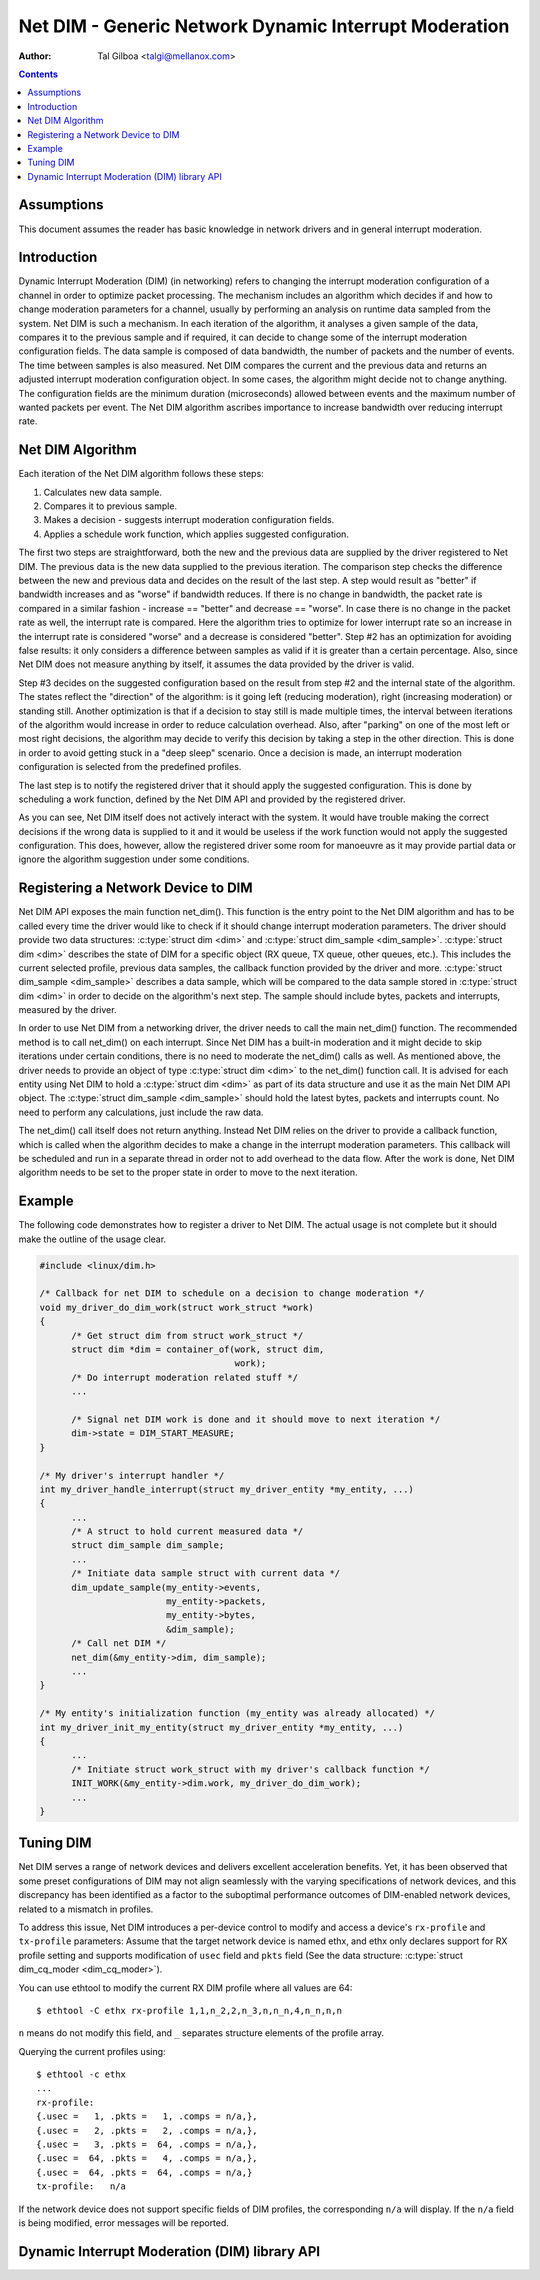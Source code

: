======================================================
Net DIM - Generic Network Dynamic Interrupt Moderation
======================================================

:Author: Tal Gilboa <talgi@mellanox.com>

.. contents:: :depth: 2

Assumptions
===========

This document assumes the reader has basic knowledge in network drivers
and in general interrupt moderation.


Introduction
============

Dynamic Interrupt Moderation (DIM) (in networking) refers to changing the
interrupt moderation configuration of a channel in order to optimize packet
processing. The mechanism includes an algorithm which decides if and how to
change moderation parameters for a channel, usually by performing an analysis on
runtime data sampled from the system. Net DIM is such a mechanism. In each
iteration of the algorithm, it analyses a given sample of the data, compares it
to the previous sample and if required, it can decide to change some of the
interrupt moderation configuration fields. The data sample is composed of data
bandwidth, the number of packets and the number of events. The time between
samples is also measured. Net DIM compares the current and the previous data and
returns an adjusted interrupt moderation configuration object. In some cases,
the algorithm might decide not to change anything. The configuration fields are
the minimum duration (microseconds) allowed between events and the maximum
number of wanted packets per event. The Net DIM algorithm ascribes importance to
increase bandwidth over reducing interrupt rate.


Net DIM Algorithm
=================

Each iteration of the Net DIM algorithm follows these steps:

#. Calculates new data sample.
#. Compares it to previous sample.
#. Makes a decision - suggests interrupt moderation configuration fields.
#. Applies a schedule work function, which applies suggested configuration.

The first two steps are straightforward, both the new and the previous data are
supplied by the driver registered to Net DIM. The previous data is the new data
supplied to the previous iteration. The comparison step checks the difference
between the new and previous data and decides on the result of the last step.
A step would result as "better" if bandwidth increases and as "worse" if
bandwidth reduces. If there is no change in bandwidth, the packet rate is
compared in a similar fashion - increase == "better" and decrease == "worse".
In case there is no change in the packet rate as well, the interrupt rate is
compared. Here the algorithm tries to optimize for lower interrupt rate so an
increase in the interrupt rate is considered "worse" and a decrease is
considered "better". Step #2 has an optimization for avoiding false results: it
only considers a difference between samples as valid if it is greater than a
certain percentage. Also, since Net DIM does not measure anything by itself, it
assumes the data provided by the driver is valid.

Step #3 decides on the suggested configuration based on the result from step #2
and the internal state of the algorithm. The states reflect the "direction" of
the algorithm: is it going left (reducing moderation), right (increasing
moderation) or standing still. Another optimization is that if a decision
to stay still is made multiple times, the interval between iterations of the
algorithm would increase in order to reduce calculation overhead. Also, after
"parking" on one of the most left or most right decisions, the algorithm may
decide to verify this decision by taking a step in the other direction. This is
done in order to avoid getting stuck in a "deep sleep" scenario. Once a
decision is made, an interrupt moderation configuration is selected from
the predefined profiles.

The last step is to notify the registered driver that it should apply the
suggested configuration. This is done by scheduling a work function, defined by
the Net DIM API and provided by the registered driver.

As you can see, Net DIM itself does not actively interact with the system. It
would have trouble making the correct decisions if the wrong data is supplied to
it and it would be useless if the work function would not apply the suggested
configuration. This does, however, allow the registered driver some room for
manoeuvre as it may provide partial data or ignore the algorithm suggestion
under some conditions.


Registering a Network Device to DIM
===================================

Net DIM API exposes the main function net_dim().
This function is the entry point to the Net
DIM algorithm and has to be called every time the driver would like to check if
it should change interrupt moderation parameters. The driver should provide two
data structures: :c:type:`struct dim <dim>` and
:c:type:`struct dim_sample <dim_sample>`. :c:type:`struct dim <dim>`
describes the state of DIM for a specific object (RX queue, TX queue,
other queues, etc.). This includes the current selected profile, previous data
samples, the callback function provided by the driver and more.
:c:type:`struct dim_sample <dim_sample>` describes a data sample,
which will be compared to the data sample stored in :c:type:`struct dim <dim>`
in order to decide on the algorithm's next
step. The sample should include bytes, packets and interrupts, measured by
the driver.

In order to use Net DIM from a networking driver, the driver needs to call the
main net_dim() function. The recommended method is to call net_dim() on each
interrupt. Since Net DIM has a built-in moderation and it might decide to skip
iterations under certain conditions, there is no need to moderate the net_dim()
calls as well. As mentioned above, the driver needs to provide an object of type
:c:type:`struct dim <dim>` to the net_dim() function call. It is advised for
each entity using Net DIM to hold a :c:type:`struct dim <dim>` as part of its
data structure and use it as the main Net DIM API object.
The :c:type:`struct dim_sample <dim_sample>` should hold the latest
bytes, packets and interrupts count. No need to perform any calculations, just
include the raw data.

The net_dim() call itself does not return anything. Instead Net DIM relies on
the driver to provide a callback function, which is called when the algorithm
decides to make a change in the interrupt moderation parameters. This callback
will be scheduled and run in a separate thread in order not to add overhead to
the data flow. After the work is done, Net DIM algorithm needs to be set to
the proper state in order to move to the next iteration.


Example
=======

The following code demonstrates how to register a driver to Net DIM. The actual
usage is not complete but it should make the outline of the usage clear.

.. code-block:: c

  #include <linux/dim.h>

  /* Callback for net DIM to schedule on a decision to change moderation */
  void my_driver_do_dim_work(struct work_struct *work)
  {
	/* Get struct dim from struct work_struct */
	struct dim *dim = container_of(work, struct dim,
				       work);
	/* Do interrupt moderation related stuff */
	...

	/* Signal net DIM work is done and it should move to next iteration */
	dim->state = DIM_START_MEASURE;
  }

  /* My driver's interrupt handler */
  int my_driver_handle_interrupt(struct my_driver_entity *my_entity, ...)
  {
	...
	/* A struct to hold current measured data */
	struct dim_sample dim_sample;
	...
	/* Initiate data sample struct with current data */
	dim_update_sample(my_entity->events,
		          my_entity->packets,
		          my_entity->bytes,
		          &dim_sample);
	/* Call net DIM */
	net_dim(&my_entity->dim, dim_sample);
	...
  }

  /* My entity's initialization function (my_entity was already allocated) */
  int my_driver_init_my_entity(struct my_driver_entity *my_entity, ...)
  {
	...
	/* Initiate struct work_struct with my driver's callback function */
	INIT_WORK(&my_entity->dim.work, my_driver_do_dim_work);
	...
  }


Tuning DIM
==========

Net DIM serves a range of network devices and delivers excellent acceleration
benefits. Yet, it has been observed that some preset configurations of DIM may
not align seamlessly with the varying specifications of network devices, and
this discrepancy has been identified as a factor to the suboptimal performance
outcomes of DIM-enabled network devices, related to a mismatch in profiles.

To address this issue, Net DIM introduces a per-device control to modify and
access a device's ``rx-profile`` and ``tx-profile`` parameters:
Assume that the target network device is named ethx, and ethx only declares
support for RX profile setting and supports modification of ``usec`` field
and ``pkts`` field (See the data structure:
:c:type:`struct dim_cq_moder <dim_cq_moder>`).

You can use ethtool to modify the current RX DIM profile where all
values are 64::

    $ ethtool -C ethx rx-profile 1,1,n_2,2,n_3,n,n_n,4,n_n,n,n

``n`` means do not modify this field, and ``_`` separates structure
elements of the profile array.

Querying the current profiles using::

    $ ethtool -c ethx
    ...
    rx-profile:
    {.usec =   1, .pkts =   1, .comps = n/a,},
    {.usec =   2, .pkts =   2, .comps = n/a,},
    {.usec =   3, .pkts =  64, .comps = n/a,},
    {.usec =  64, .pkts =   4, .comps = n/a,},
    {.usec =  64, .pkts =  64, .comps = n/a,}
    tx-profile:   n/a

If the network device does not support specific fields of DIM profiles,
the corresponding ``n/a`` will display. If the ``n/a`` field is being
modified, error messages will be reported.


Dynamic Interrupt Moderation (DIM) library API
==============================================

.. kernel-doc:: include/linux/dim.h
    :internal:
